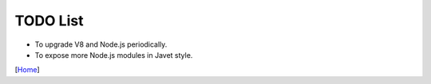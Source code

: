 =========
TODO List
=========

* To upgrade V8 and Node.js periodically.
* To expose more Node.js modules in Javet style.

[`Home <../README.rst>`_]
